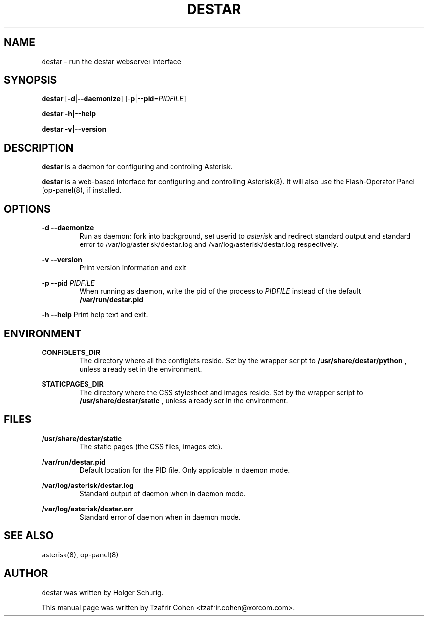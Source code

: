 .\"                                      Hey, EMACS: -*- nroff -*-
.\" First parameter, NAME, should be all caps
.\" Second parameter, SECTION, should be 1-8, maybe w/ subsection
.\" other parameters are allowed: see man(7), man(1)
.TH DESTAR 8 "Fri, 29 Apr 2005 11:39:41 +0200"
.\" Please adjust this date whenever revising the manpage.
.\"
.\" Some roff macros, for reference:
.\" .nh        disable hyphenation
.\" .hy        enable hyphenation
.\" .ad l      left justify
.\" .ad b      justify to both left and right margins
.\" .nf        disable filling
.\" .fi        enable filling
.\" .br        insert line break
.\" .sp <n>    insert n+1 empty lines
.\" for manpage-specific macros, see man(7)
.SH NAME
destar \- run the destar webserver interface
.SH SYNOPSIS
\fBdestar\fP [\fB-d\fP|\fB--daemonize\fP] [-\fBp\fP|--\fBpid\fP=\fIPIDFILE\fP]

\fBdestar\fP \fB-h\fp|\fB--help\fP

\fBdestar\fP \fB-v\fp|\fB--version\fP
.SH DESCRIPTION
.B destar
is a daemon for configuring and controling Asterisk.

\fBdestar\fP is a web-based interface for configuring and controlling
Asterisk(8). It will also use the Flash-Operator Panel (op-panel(8),
if installed.
.SH OPTIONS
.B -d --daemonize
.RS
Run as daemon: fork into background, set userid to 
.I asterisk
and redirect standard output and standard error to 
/var/log/asterisk/destar.log and /var/log/asterisk/destar.log respectively.
.RE

.B -v --version
.RS
Print version information and exit
.RE

.B -p --pid
.I PIDFILE
.RS
When running as daemon, write the pid of the process to \fIPIDFILE\fP
instead of the default
.B /var/run/destar.pid
.RE

.B -h --help
Print help text and exit.
.RE
.SH ENVIRONMENT
.B CONFIGLETS_DIR
.RS
The directory where all the configlets reside. Set by the wrapper script
to
.B /usr/share/destar/python
, unless already set in the environment.
.RE

.B STATICPAGES_DIR
.RS
The directory where the CSS stylesheet and images reside. Set by the wrapper script
to
.B /usr/share/destar/static
, unless already set in the environment.
.SH FILES
.B /usr/share/destar/static
.RS
The static pages (the CSS files, images etc).
.RE

.B /var/run/destar.pid
.RS
Default location for the PID file. Only applicable in daemon mode.
.RE

.B /var/log/asterisk/destar.log
.RS
Standard output of daemon when in daemon mode.
.RE

.B /var/log/asterisk/destar.err
.RS
Standard error of daemon when in daemon mode.
.RE

.SH SEE ALSO
asterisk(8), op-panel(8)
.SH AUTHOR
destar was written by Holger Schurig.

This manual page was written by Tzafrir Cohen <tzafrir.cohen@xorcom.com>.
